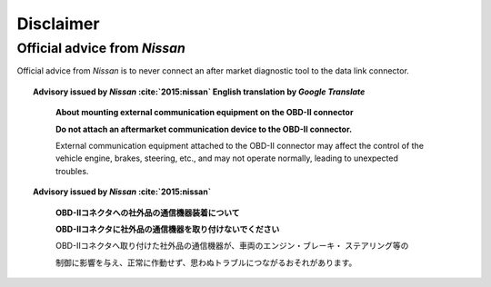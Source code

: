 ==========
Disclaimer
==========


Official advice from *Nissan*
-----------------------------

Official advice from *Nissan* is to never connect an after market diagnostic
tool to the data link connector.

.. topic:: Advisory issued by *Nissan* :cite:`2015:nissan` English translation
    by *Google Translate*
    :name: nissan-advisory-translation-en

        **About mounting external communication equipment on the OBD-II connector**

        **Do not attach an aftermarket communication device to the OBD-II
        connector.**

        External communication equipment attached to the OBD-II connector may
        affect the control of the vehicle engine, brakes, steering, etc., and
        may not operate normally, leading to unexpected troubles.


.. topic:: Advisory issued by *Nissan* :cite:`2015:nissan`
    :name: nissan-advisory

        **OBD-Ⅱコネクタへの社外品の通信機器装着について**

        **OBD-Ⅱコネクタに社外品の通信機器を取り付けないでください**

        OBD-Ⅱコネクタへ取り付けた社外品の通信機器が、車両のエンジン・ブレーキ・
        ステアリング等の

        制御に影響を与え、正常に作動せず、思わぬトラブルにつながるおそれがあります。
